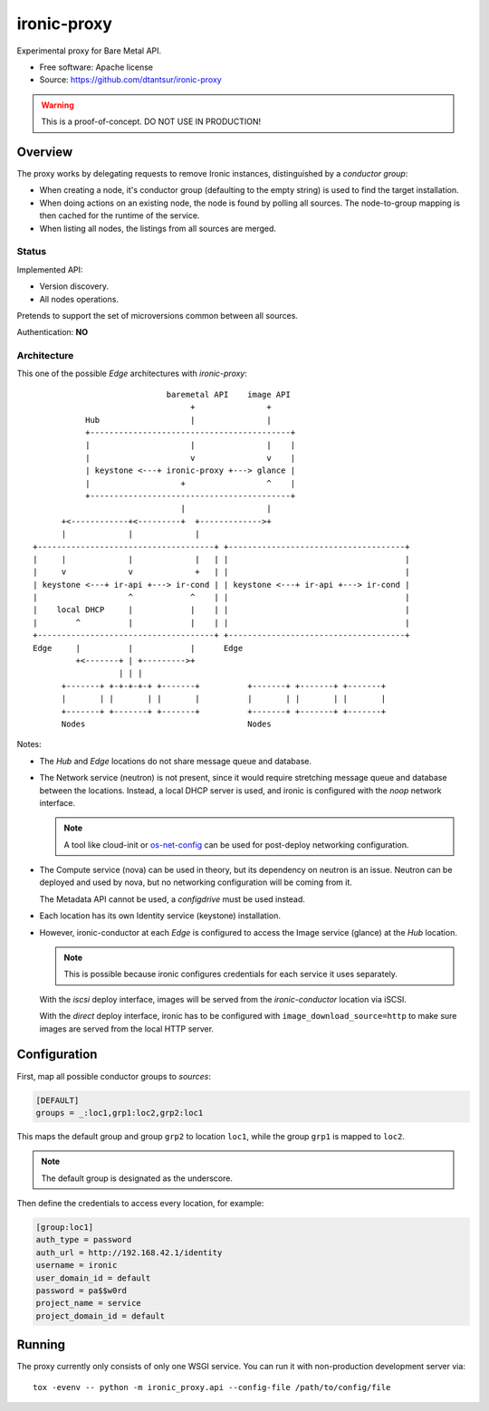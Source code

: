 ============
ironic-proxy
============

Experimental proxy for Bare Metal API.

* Free software: Apache license
* Source: https://github.com/dtantsur/ironic-proxy

.. warning:: This is a proof-of-concept. DO NOT USE IN PRODUCTION!

Overview
========

The proxy works by delegating requests to remove Ironic instances,
distinguished by a *conductor group*:

* When creating a node, it's conductor group (defaulting to the empty string)
  is used to find the target installation.

* When doing actions on an existing node, the node is found by polling all
  sources. The node-to-group mapping is then cached for the runtime of
  the service.

* When listing all nodes, the listings from all sources are merged.

Status
------

Implemented API:

* Version discovery.
* All nodes operations.

Pretends to support the set of microversions common between all sources.

Authentication: **NO**

Architecture
------------

This one of the possible *Edge* architectures with *ironic-proxy*:

::

                             baremetal API    image API
                                  +               +
            Hub                   |               |
            +------------------------------------------+
            |                     |               |    |
            |                     v               v    |
            | keystone <---+ ironic-proxy +---> glance |
            |                   +                 ^    |
            +------------------------------------------+
                                |                 |
       +<------------+<---------+  +------------->+
       |             |             |
 +-------------------------------------+ +-------------------------------------+
 |     |             |             |   | |                                     |
 |     v             v             +   | |                                     |
 | keystone <---+ ir-api +---> ir-cond | | keystone <---+ ir-api +---> ir-cond |
 |                   ^            ^    | |                                     |
 |    local DHCP     |            |    | |                                     |
 |        ^          |            |    | |                                     |
 +-------------------------------------+ +-------------------------------------+
 Edge     |          |            |      Edge
          +<-------+ | +--------->+
                   | | |
       +-------+ +-+-+-+-+ +-------+          +-------+ +-------+ +-------+
       |       | |       | |       |          |       | |       | |       |
       +-------+ +-------+ +-------+          +-------+ +-------+ +-------+
       Nodes                                  Nodes

Notes:

* The *Hub* and *Edge* locations do not share message queue and database.

* The Network service (neutron) is not present, since it would require
  stretching message queue and database between the locations. Instead,
  a local DHCP server is used, and ironic is configured with the *noop* network
  interface.

  .. note::
      A tool like cloud-init or os-net-config_ can be used for post-deploy
      networking configuration.

* The Compute service (nova) can be used in theory, but its dependency on
  neutron is an issue. Neutron can be deployed and used by nova, but no
  networking configuration will be coming from it.

  The Metadata API cannot be used, a *configdrive* must be used instead.

* Each location has its own Identity service (keystone) installation.

* However, ironic-conductor at each *Edge* is configured to access the Image
  service (glance) at the *Hub* location.

  .. note::
      This is possible because ironic configures credentials for each service
      it uses separately.

  With the *iscsi* deploy interface, images will be served from the
  *ironic-conductor* location via iSCSI.

  With the *direct* deploy interface, ironic has to be configured with
  ``image_download_source=http`` to make sure images are served from the local
  HTTP server.

Configuration
=============

First, map all possible conductor groups to *sources*:

.. code-block:: ini

   [DEFAULT]
   groups = _:loc1,grp1:loc2,grp2:loc1

This maps the default group and group ``grp2`` to location ``loc1``, while the
group ``grp1`` is mapped to ``loc2``.

.. note:: The default group is designated as the underscore.

Then define the credentials to access every location, for example:

.. code-block:: ini

   [group:loc1]
   auth_type = password
   auth_url = http://192.168.42.1/identity
   username = ironic
   user_domain_id = default
   password = pa$$w0rd
   project_name = service
   project_domain_id = default

Running
=======

The proxy currently only consists of only one WSGI service. You can run it with
non-production development server via::

   tox -evenv -- python -m ironic_proxy.api --config-file /path/to/config/file

.. _os-net-config: https://github.com/openstack/os-net-config
